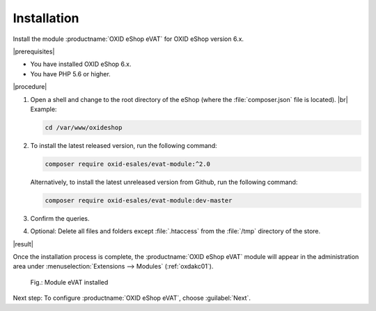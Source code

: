 Installation
============

Install the module :productname:`OXID eShop eVAT` for OXID eShop version 6.x.


|prerequisites|

* You have installed OXID eShop 6.x.
* You have PHP 5.6 or higher.


|procedure|


1. Open a shell and change to the root directory of the eShop (where the :file:`composer.json` file is located).
   |br|
   Example:

   .. code:: bash

      cd /var/www/oxideshop

#. To install the latest released version, run the following command:

   .. code:: bash

      composer require oxid-esales/evat-module:^2.0

   Alternatively, to install the latest unreleased version from Github, run the following command:

   .. code:: bash

      composer require oxid-esales/evat-module:dev-master

#. Confirm the queries.
#. Optional: Delete all files and folders except :file:`.htaccess` from the :file:`/tmp` directory of the store.


|result|


Once the installation process is complete, the :productname:`OXID eShop eVAT` module will appear in the administration area under :menuselection:`Extensions --> Modules` (:ref:`oxdakc01`).

.. _oxdakc01:

.. figure:: /media/screenshots/oxdakc01.png
   :width: 450
   :alt: Module eVAT installed

   Fig.: Module eVAT installed


Next step: To configure :productname:`OXID eShop eVAT`, choose :guilabel:`Next`.





.. Intern: oxdakc, Status: